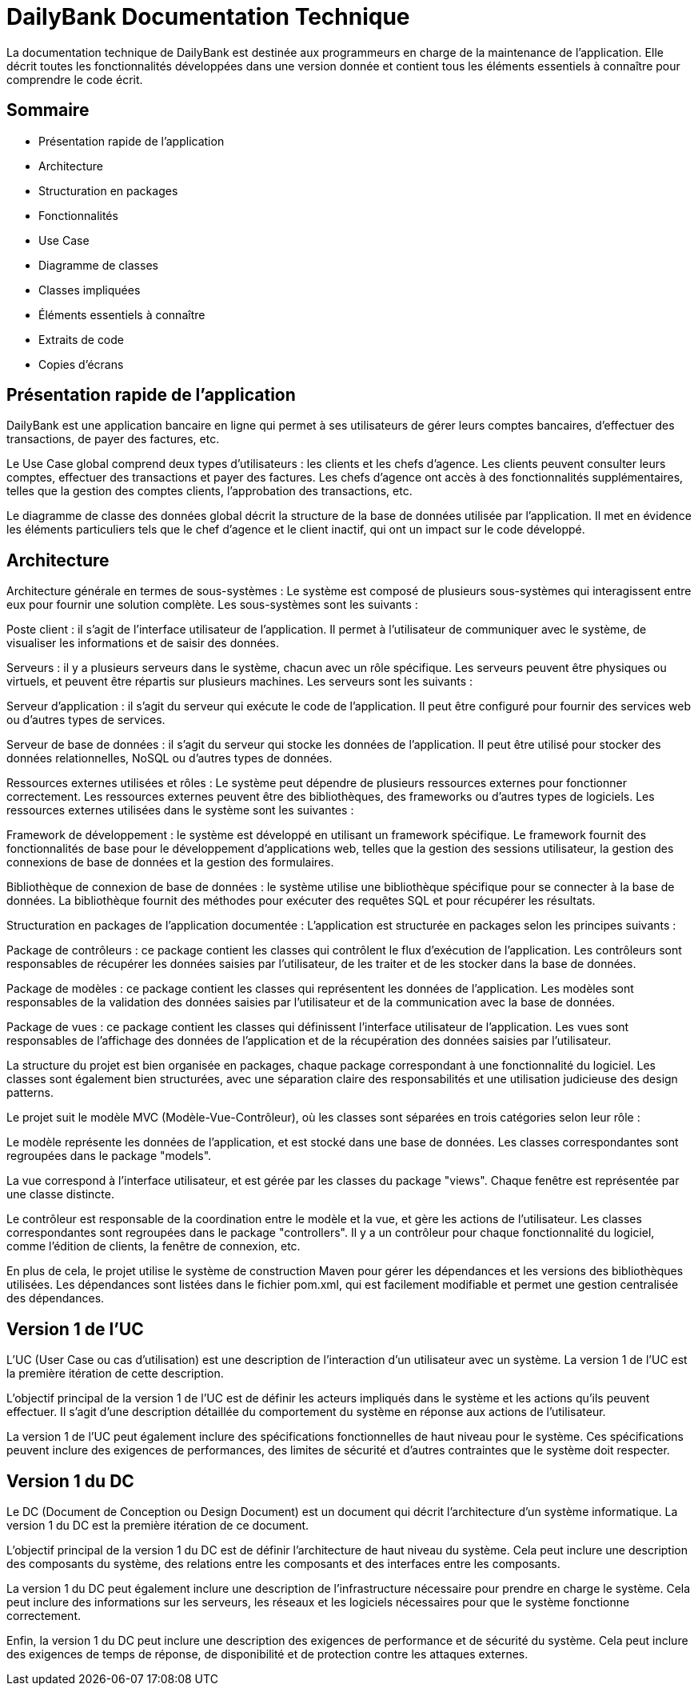 = DailyBank Documentation Technique

La documentation technique de DailyBank est destinée aux programmeurs en charge de la maintenance de l'application. Elle décrit toutes les fonctionnalités développées dans une version donnée et contient tous les éléments essentiels à connaître pour comprendre le code écrit.

== Sommaire

- Présentation rapide de l'application
- Architecture
- Structuration en packages
- Fonctionnalités
    - Use Case
    - Diagramme de classes
    - Classes impliquées
    - Éléments essentiels à connaître
    - Extraits de code
    - Copies d'écrans

== Présentation rapide de l'application

DailyBank est une application bancaire en ligne qui permet à ses utilisateurs de gérer leurs comptes bancaires, d'effectuer des transactions, de payer des factures, etc.

Le Use Case global comprend deux types d'utilisateurs : les clients et les chefs d'agence. Les clients peuvent consulter leurs comptes, effectuer des transactions et payer des factures. Les chefs d'agence ont accès à des fonctionnalités supplémentaires, telles que la gestion des comptes clients, l'approbation des transactions, etc.

Le diagramme de classe des données global décrit la structure de la base de données utilisée par l'application. Il met en évidence les éléments particuliers tels que le chef d'agence et le client inactif, qui ont un impact sur le code développé.

== Architecture

Architecture générale en termes de sous-systèmes :
Le système est composé de plusieurs sous-systèmes qui interagissent entre eux pour fournir une solution complète. Les sous-systèmes sont les suivants :

Poste client : il s'agit de l'interface utilisateur de l'application. Il permet à l'utilisateur de communiquer avec le système, de visualiser les informations et de saisir des données.

Serveurs : il y a plusieurs serveurs dans le système, chacun avec un rôle spécifique. Les serveurs peuvent être physiques ou virtuels, et peuvent être répartis sur plusieurs machines. Les serveurs sont les suivants :

Serveur d'application : il s'agit du serveur qui exécute le code de l'application. Il peut être configuré pour fournir des services web ou d'autres types de services.

Serveur de base de données : il s'agit du serveur qui stocke les données de l'application. Il peut être utilisé pour stocker des données relationnelles, NoSQL ou d'autres types de données.

Ressources externes utilisées et rôles :
Le système peut dépendre de plusieurs ressources externes pour fonctionner correctement. Les ressources externes peuvent être des bibliothèques, des frameworks ou d'autres types de logiciels. Les ressources externes utilisées dans le système sont les suivantes :

Framework de développement : le système est développé en utilisant un framework spécifique. Le framework fournit des fonctionnalités de base pour le développement d'applications web, telles que la gestion des sessions utilisateur, la gestion des connexions de base de données et la gestion des formulaires.

Bibliothèque de connexion de base de données : le système utilise une bibliothèque spécifique pour se connecter à la base de données. La bibliothèque fournit des méthodes pour exécuter des requêtes SQL et pour récupérer les résultats.

Structuration en packages de l'application documentée :
L'application est structurée en packages selon les principes suivants :

Package de contrôleurs : ce package contient les classes qui contrôlent le flux d'exécution de l'application. Les contrôleurs sont responsables de récupérer les données saisies par l'utilisateur, de les traiter et de les stocker dans la base de données.

Package de modèles : ce package contient les classes qui représentent les données de l'application. Les modèles sont responsables de la validation des données saisies par l'utilisateur et de la communication avec la base de données.

Package de vues : ce package contient les classes qui définissent l'interface utilisateur de l'application. Les vues sont responsables de l'affichage des données de l'application et de la récupération des données saisies par l'utilisateur.




La structure du projet est bien organisée en packages, chaque package correspondant à une fonctionnalité du logiciel. Les classes sont également bien structurées, avec une séparation claire des responsabilités et une utilisation judicieuse des design patterns.

Le projet suit le modèle MVC (Modèle-Vue-Contrôleur), où les classes sont séparées en trois catégories selon leur rôle :

Le modèle représente les données de l'application, et est stocké dans une base de données. Les classes correspondantes sont regroupées dans le package "models".

La vue correspond à l'interface utilisateur, et est gérée par les classes du package "views". Chaque fenêtre est représentée par une classe distincte.

Le contrôleur est responsable de la coordination entre le modèle et la vue, et gère les actions de l'utilisateur. Les classes correspondantes sont regroupées dans le package "controllers". Il y a un contrôleur pour chaque fonctionnalité du logiciel, comme l'édition de clients, la fenêtre de connexion, etc.

En plus de cela, le projet utilise le système de construction Maven pour gérer les dépendances et les versions des bibliothèques utilisées. Les dépendances sont listées dans le fichier pom.xml, qui est facilement modifiable et permet une gestion centralisée des dépendances.

== Version 1 de l'UC

L'UC (User Case ou cas d'utilisation) est une description de l'interaction d'un utilisateur avec un système. La version 1 de l'UC est la première itération de cette description.

L'objectif principal de la version 1 de l'UC est de définir les acteurs impliqués dans le système et les actions qu'ils peuvent effectuer. Il s'agit d'une description détaillée du comportement du système en réponse aux actions de l'utilisateur.

La version 1 de l'UC peut également inclure des spécifications fonctionnelles de haut niveau pour le système. Ces spécifications peuvent inclure des exigences de performances, des limites de sécurité et d'autres contraintes que le système doit respecter.


== Version 1 du DC

Le DC (Document de Conception ou Design Document) est un document qui décrit l'architecture d'un système informatique. La version 1 du DC est la première itération de ce document.

L'objectif principal de la version 1 du DC est de définir l'architecture de haut niveau du système. Cela peut inclure une description des composants du système, des relations entre les composants et des interfaces entre les composants.

La version 1 du DC peut également inclure une description de l'infrastructure nécessaire pour prendre en charge le système. Cela peut inclure des informations sur les serveurs, les réseaux et les logiciels nécessaires pour que le système fonctionne correctement.

Enfin, la version 1 du DC peut inclure une description des exigences de performance et de sécurité du système. Cela peut inclure des exigences de temps de réponse, de disponibilité et de protection contre les attaques externes.
